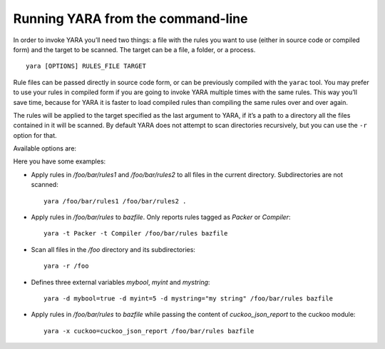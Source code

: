 .. _command-line:

**********************************
Running YARA from the command-line
**********************************

In order to invoke YARA you’ll need two things: a file with the rules you want
to use (either in source code or compiled form) and the target to be scanned.
The target can be a file, a folder, or a process. ::

  yara [OPTIONS] RULES_FILE TARGET


Rule files can be passed directly in source code form, or can be previously
compiled with the ``yarac`` tool. You may prefer to use your rules in compiled
form if you are going to invoke YARA multiple times with the same rules. This
way you’ll save time, because for YARA it is faster to load compiled rules than
compiling the same rules over and over again.

The rules will be applied to the target specified as the last argument to YARA,
if it’s a path to a directory all the files contained in it will be scanned.
By default YARA does not attempt to scan directories recursively, but you can
use the ``-r`` option for that.

Available options are:

.. program:: yara

.. option:: -t <tag> --tag=<tag>

  Print rules tagged as <tag> and ignore the rest.

.. option:: -i <identifier> --identifier=<identifier>

  Print rules named <identifier> and ignore the rest.

.. option:: -n

  Print not satisfied rules only (negate).

.. option:: -D --print-module-data

  Print module data.

.. option:: -g --print-tags

  Print tags.

.. option:: -m --print-meta

  Print metadata.

.. option:: -s --print-strings

  Print matching strings.

.. option:: -e --print-namespace

  Print rules' namespace.

.. option:: -p <number> --threads=<number>

  Use the specified <number> of threads to scan a directory.

.. option:: -l <number> --max-rules=<number>

  Abort scanning after matching a number of rules.

.. option:: -a <seconds> --timeout=<seconds>

  Abort scanning after a number of seconds has elapsed.

.. option:: -k <slots> --stack-size=<slots>

  Allocate a stack size of "slots" number of slots. Default: 16384. This
  will allow you to use larger rules, albeit with more memory overhead.

  .. versionadded:: 3.5.0

.. option:: -d <identifier>=<value>

  Define external variable.

.. option:: -x <module>=<file>

  Pass file's content as extra data to module.

.. option:: -r --recursive

  Recursively search for directories.

.. option:: -f --fast-scan

  Fast matching mode.

.. option:: -w --no-warnings

  Disable warnings.

.. option:: --fail-on-warnings

  Treat warnings as errors. Has no effect if used with --no-warnings.

.. option:: -v --version

  Show version information.

.. option:: -h --help

  Show help.

Here you have some examples:

* Apply rules in */foo/bar/rules1* and */foo/bar/rules2* to all files in the
  current directory. Subdirectories are not scanned::

    yara /foo/bar/rules1 /foo/bar/rules2 .

* Apply rules in */foo/bar/rules* to *bazfile*. Only reports rules tagged as
  *Packer* or *Compiler*::

    yara -t Packer -t Compiler /foo/bar/rules bazfile

* Scan all files in the */foo* directory and its subdirectories::

    yara -r /foo

* Defines three external variables *mybool*, *myint* and *mystring*::

    yara -d mybool=true -d myint=5 -d mystring="my string" /foo/bar/rules bazfile

* Apply rules in */foo/bar/rules* to *bazfile* while passing the content of
  *cuckoo_json_report* to the cuckoo module::

    yara -x cuckoo=cuckoo_json_report /foo/bar/rules bazfile
